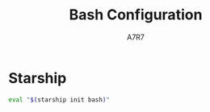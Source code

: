#+title: Bash Configuration
#+author:A7R7
#+language:en
#+PROPERTY: header-args:bash :tangle .bashrc
#+AUTO_TANGLE: t

* Starship
#+begin_src bash
eval "$(starship init bash)"
#+end_src
